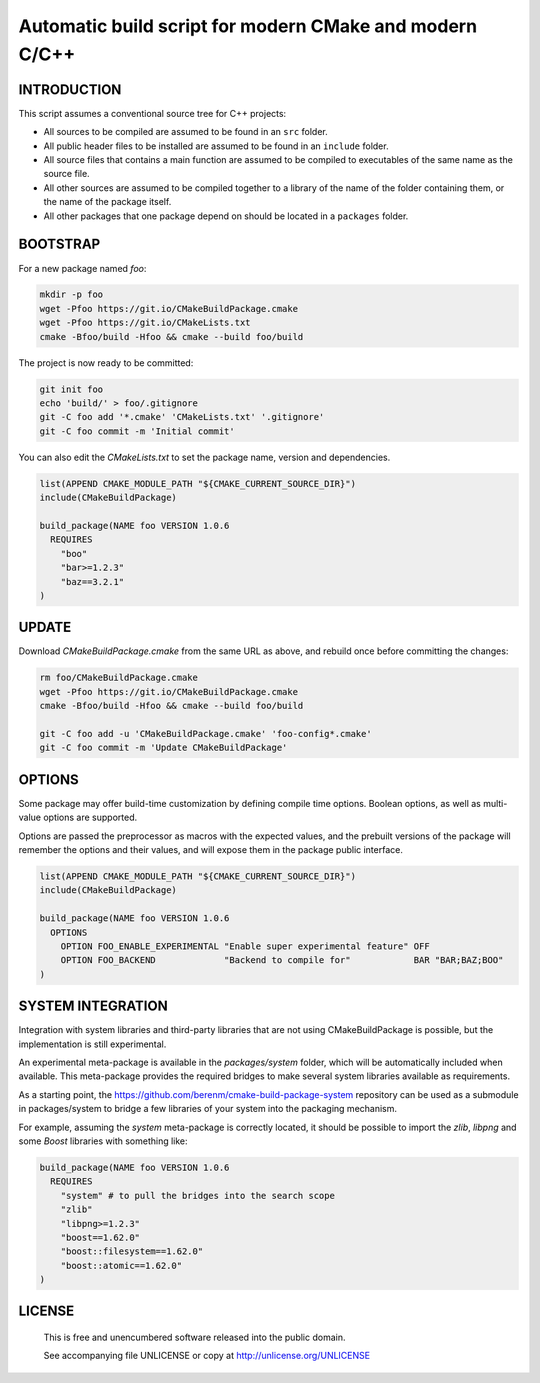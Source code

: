 Automatic build script for modern CMake and modern C/C++
===============================================================================

INTRODUCTION
-------------------------------------------------------------------------------

This script assumes a conventional source tree for C++ projects:

- All sources to be compiled are assumed to be found in an ``src`` folder.

- All public header files to be installed are assumed to be found in an
  ``include`` folder.

- All source files that contains a main function are assumed to be compiled
  to executables of the same name as the source file.

- All other sources are assumed to be compiled together to a library of the
  name of the folder containing them, or the name of the package itself.

- All other packages that one package depend on should be located in a
  ``packages`` folder.

BOOTSTRAP
-------------------------------------------------------------------------------

For a new package named *foo*:

.. code:: bash

  mkdir -p foo
  wget -Pfoo https://git.io/CMakeBuildPackage.cmake
  wget -Pfoo https://git.io/CMakeLists.txt
  cmake -Bfoo/build -Hfoo && cmake --build foo/build

The project is now ready to be committed:

.. code:: bash

  git init foo
  echo 'build/' > foo/.gitignore
  git -C foo add '*.cmake' 'CMakeLists.txt' '.gitignore'
  git -C foo commit -m 'Initial commit'

You can also edit the `CMakeLists.txt` to set the package name, version and
dependencies.

.. code:: cmake

  list(APPEND CMAKE_MODULE_PATH "${CMAKE_CURRENT_SOURCE_DIR}")
  include(CMakeBuildPackage)

  build_package(NAME foo VERSION 1.0.6
    REQUIRES
      "boo"
      "bar>=1.2.3"
      "baz==3.2.1"
  )


UPDATE
-------------------------------------------------------------------------------

Download `CMakeBuildPackage.cmake` from the same URL as above, and rebuild once
before committing the changes:

.. code:: bash

  rm foo/CMakeBuildPackage.cmake
  wget -Pfoo https://git.io/CMakeBuildPackage.cmake
  cmake -Bfoo/build -Hfoo && cmake --build foo/build

  git -C foo add -u 'CMakeBuildPackage.cmake' 'foo-config*.cmake'
  git -C foo commit -m 'Update CMakeBuildPackage'


OPTIONS
-------------------------------------------------------------------------------

Some package may offer build-time customization by defining compile time
options. Boolean options, as well as multi-value options are supported.

Options are passed the preprocessor as macros with the expected values, and the
prebuilt versions of the package will remember the options and their values,
and will expose them in the package public interface.

.. code:: cmake

  list(APPEND CMAKE_MODULE_PATH "${CMAKE_CURRENT_SOURCE_DIR}")
  include(CMakeBuildPackage)

  build_package(NAME foo VERSION 1.0.6
    OPTIONS
      OPTION FOO_ENABLE_EXPERIMENTAL "Enable super experimental feature" OFF
      OPTION FOO_BACKEND             "Backend to compile for"            BAR "BAR;BAZ;BOO"
  )


SYSTEM INTEGRATION
-------------------------------------------------------------------------------

Integration with system libraries and third-party libraries that are not using
CMakeBuildPackage is possible, but the implementation is still experimental.

An experimental meta-package is available in the `packages/system` folder, which
will be automatically included when available. This meta-package provides the
required bridges to make several system libraries available as requirements.

As a starting point, the https://github.com/berenm/cmake-build-package-system
repository can be used as a submodule in packages/system to bridge a few
libraries of your system into the packaging mechanism.

For example, assuming the `system` meta-package is correctly located, it should
be possible to import the *zlib*, *libpng* and some *Boost* libraries with
something like:

.. code:: cmake

  build_package(NAME foo VERSION 1.0.6
    REQUIRES
      "system" # to pull the bridges into the search scope
      "zlib"
      "libpng>=1.2.3"
      "boost==1.62.0"
      "boost::filesystem==1.62.0"
      "boost::atomic==1.62.0"
  )


LICENSE
-------------------------------------------------------------------------------

 This is free and unencumbered software released into the public domain.

 See accompanying file UNLICENSE or copy at http://unlicense.org/UNLICENSE
